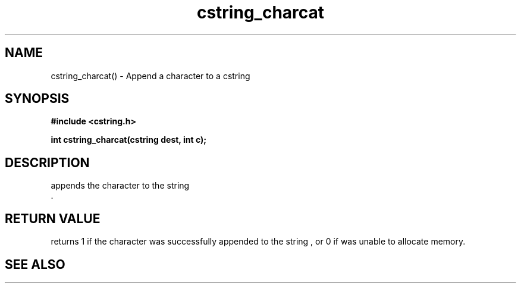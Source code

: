 .TH cstring_charcat 3 2016-01-30 "" "The Meta C Library"
.SH NAME
cstring_charcat() \- Append a character to a cstring
.SH SYNOPSIS
.B #include <cstring.h>
.sp
.BI "int cstring_charcat(cstring dest, int c);

.SH DESCRIPTION
.Nm
appends the character
.Fa c
to the string
.Fa dest
 .
.SH RETURN VALUE
.Nm
returns 1 if the character was successfully appended to the
string
.Fa dest
, or 0 if 
.Nm
was unable to allocate memory.
.SH SEE ALSO
.Xr cstring_concat 3 ,
.Xr cstring_concat2 3 ,
.Xr cstring_concat3 3

